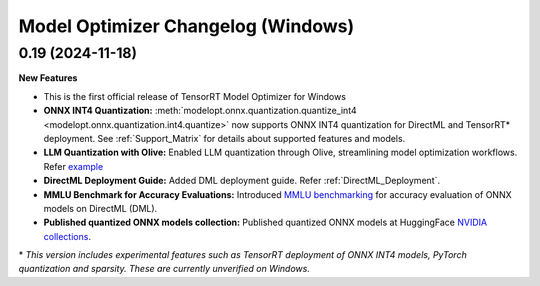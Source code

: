===================================
Model Optimizer Changelog (Windows)
===================================

0.19 (2024-11-18)
^^^^^^^^^^^^^^^^^

**New Features**

- This is the first official release of TensorRT Model Optimizer for Windows
- **ONNX INT4 Quantization:** :meth:`modelopt.onnx.quantization.quantize_int4 <modelopt.onnx.quantization.int4.quantize>` now supports ONNX INT4 quantization for DirectML and TensorRT* deployment. See :ref:`Support_Matrix` for details about supported features and models.
- **LLM Quantization with Olive:** Enabled LLM quantization through Olive, streamlining model optimization workflows. Refer `example <https://github.com/microsoft/Olive/tree/main/examples/phi3#quantize-models-with-nvidia-tensorrt-model-optimizer>`_
- **DirectML Deployment Guide:** Added DML deployment guide. Refer :ref:`DirectML_Deployment`.
- **MMLU Benchmark for Accuracy Evaluations:** Introduced `MMLU benchmarking <https://github.com/NVIDIA/TensorRT-Model-Optimizer/tree/main/examples/windows/accuracy_benchmark/README.md>`_ for accuracy evaluation of ONNX models on DirectML (DML).
- **Published quantized ONNX models collection:** Published quantized ONNX models at HuggingFace `NVIDIA collections <https://huggingface.co/collections/nvidia/optimized-onnx-models-for-nvidia-rtx-gpus-67373fe7c006ebc1df310613>`_.


\* *This version includes experimental features such as TensorRT deployment of ONNX INT4 models, PyTorch quantization and sparsity. These are currently unverified on Windows.*
